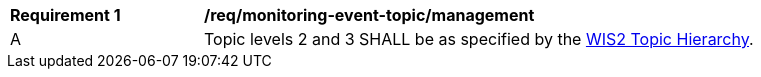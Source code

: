 [[req_monitoring-event-topic_management]]
[width="90%",cols="2,6a"]
|===
^|*Requirement {counter:req-id}* |*/req/monitoring-event-topic/management*
^|A |Topic levels 2 and 3 SHALL be as specified by the <<wis2-topic-hierarchy, WIS2 Topic Hierarchy>>.
|===

